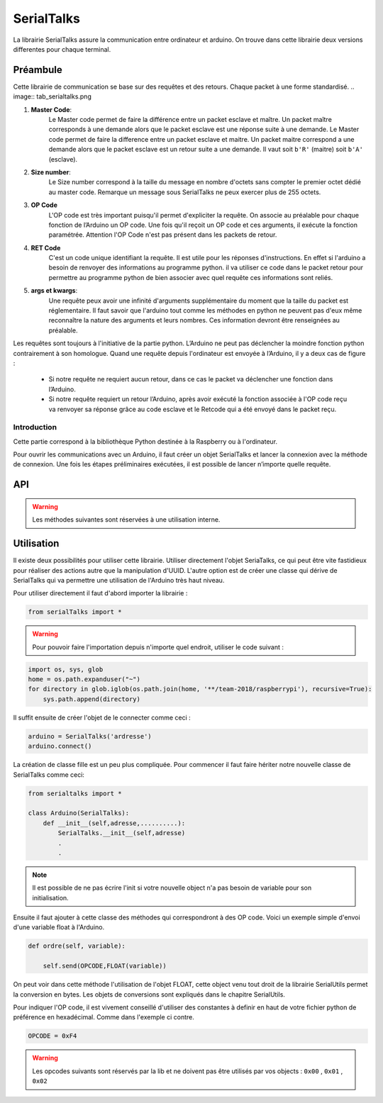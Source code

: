 ############
SerialTalks
############

La librairie SerialTalks assure la communication entre ordinateur et arduino.
On trouve dans cette librairie deux versions differentes pour chaque terminal.

*************
Préambule
*************

Cette librairie de communication se base sur des requêtes et des retours. Chaque packet à une forme standardisé.
.. image:: tab_serialtalks.png

1. **Master Code**:
    Le Master code permet de faire la différence entre un packet esclave et maître. Un packet maître corresponds à une demande alors que le packet esclave est une réponse suite à une demande.    Le Master code permet de faire la difference entre un packet esclave et maitre. Un packet maitre correspond a une demande alors que le packet esclave est un retour suite a une demande.
    Il vaut soit ``b'R'`` (maitre)  soit ``b'A'`` (esclave).
2. **Size number**:
    Le Size number correspond à la taille du message en nombre d'octets sans compter le premier octet dédié au master code. Remarque un message sous SerialTalks ne peux exercer plus de 255 octets.
3. **OP Code**
    L'OP code est très important puisqu'il permet d'expliciter la requête. On associe au préalable pour chaque fonction de l’Arduino un OP code. Une fois qu'il reçoit un OP code et ces arguments, il exécute la fonction paramétrée. Attention l'OP Code n'est pas présent dans les packets de retour.
4. **RET Code**
    C'est un code unique identifiant la requête. Il est utile pour les réponses d'instructions. En effet si l'arduino a besoin de renvoyer des informations au programme python. il va utiliser ce code dans le packet retour pour permettre au programme python de bien associer avec quel requête ces informations sont reliés.
5. **args et kwargs**:
    Une requête peux avoir une infinité d'arguments supplémentaire du moment que la taille du packet est réglementaire. Il faut savoir que l'arduino tout comme les méthodes en python ne peuvent pas d'eux même reconnaître la nature des arguments et leurs nombres. Ces information devront être renseignées au préalable.


Les requêtes sont toujours à l'initiative de la partie python. L’Arduino ne peut pas déclencher la moindre fonction python contrairement à son homologue.
Quand une requête depuis l'ordinateur est envoyée à l’Arduino, il y a deux cas de figure : 

 * Si notre requête ne requiert aucun retour, dans ce cas le packet va déclencher une fonction dans l’Arduino.
 * Si notre requête requiert un retour l’Arduino, après avoir exécuté la fonction associée à l'OP code reçu va renvoyer sa réponse grâce au code esclave et le Retcode qui a été envoyé dans le packet reçu.




Introduction
-------------------------

Cette partie correspond à la bibliothèque Python destinée à la Raspberry ou à l'ordinateur.

Pour ouvrir les communications avec un Arduino, il faut créer un objet SerialTalks et lancer la connexion avec la méthode de connexion.
Une fois les étapes préliminaires exécutées, il est possible de lancer n’importe quelle requête.    

***********
API
***********


.. class:: SerialTalks

    .. method:: __init__(port)

        :param port:
            Adresse de l'Arduino à connecter, le format de l'adresse dépend de l'OS utilisé.
            Sous Windows elle sera de la forme : ``COM3`` . Alors que sous Linux on aura une adresse de la forme : ``/dev/ttyUSB0`` ou ``/dev/arduino/WheeledBase``

    .. method:: connect(timeout=5)

        Connecte l'Arduino avec l'ordinateur, si cette méthode s’exécute sans erreur, il est ensuite possible d'envoyer des instructions.

        :param int timeout:

            Choisi un timeout pour la connexion entre l'ordinateur et l'arduino (en seconde)

        :exception ConnectionFailedError:

             Dans le cas où l'Arduino n'est pas trouvée ou ne peut pas être configuré.

        :exception AlreadyConnectedError:

            Dans le cas où l'Arduino est déjà connecté.

    .. method:: disconnect()

        Déconnecte l'Arduino.

    .. method:: send(opcode, *args)

        Envoi une requête sans retour d'information de la part de l'Arduino, exemple définir une nouvelle position.

        :param hexa opcode: Code correspondant à la requête demandée. Généralement utilisé sous forme de nombre hexadécimal. Exemple : ``0xF4``

        :param bytes args: Arguments à ajouter en fonction de la requête executée, toujours sous la forme de bytes. Pour la conversion utiliser SerialUtils.

        :return: Code d'identification pour le retour d'informations (retcode). Nombre entier généré aléatoirement entre 0 et 4294967295.

    .. method:: get_queue(retcode)

        :param int retcode: Code d'identification donné lors de l'envoi de la requête. Cela permet de pouvoir retrouver le retour de l'Arduino à propos de cette requête.

        :return: Renvoie l'objet |queue|_ relié avec le retcode.


    .. method:: delete_queue(retcode)

        Supprime une |queue|_ .

        :param int retcode: Code d'indentification de la |queue|_ à supprimer.

    .. method:: reset_queues()

       Supprime toutes les |queue|_ .



    .. method:: poll(retcode, timeout=0)

        Récupère un message en attente dans une queue.

        :param int retcode: Code d'identification de la queue à utiliser.

        :param int timeout: Timeout pour la réception du message.

        :return: Message en bytes.



    .. method:: flush( retcode)

        Méthode pour vider une queue.

        :param int retcode: Code d'identification de la queue à utiliser.

    .. method:: execute( opcode, *args, timeout=5)

        Méthode pour executer une requête avec un retour d'informations. 

        :param int opcode: Code d'identification de la requête à effectuer.
        :param bytes args: Arguments à transmettre à l'Arduino. Attention, les convertir en bytes avant envoi.
        :param int  timeout: Timeout de la réception (en secondes).
        :return: Arguments reçu de l'Arduino sous l'objet Deserialser. 

    .. method:: getuuid(timeout=5)

        Demande à l'Arduino son nom d'identification (ou UUID).

        :param int timeout: Timeout de la réception (en secondes) de l'identification.
        :return: L'identification de l'Arduino.


    .. method:: setuuid( uuid)

        Défini une nouvelle identification pour l'Arduino.

        :param uuid: Nouvelle identification pour l'Arduino.


    .. method:: getlog( retcode, timeout=0)

    .. method:: getout(timeout=0)

    .. method:: geterr(timeout=0):


    .. warning:: Les méthodes suivantes sont réservées à une utilisation interne.

    .. method:: process(message)

        Place un message sous forme de bytes provenant de l'Arduino dans une Queue grâce au retcode contenu dans le message.

        :param bytes message: Message à traiter.

    .. method:: rawsend()





************
Utilisation
************

Il existe deux possibilités pour utiliser cette librairie. Utiliser directement l'objet SeriaTalks, ce qui peut être vite fastidieux pour réaliser des actions autre que la manipulation d'UUID. L'autre option est de créer une classe qui dérive de SerialTalks qui va permettre une utilisation de l'Arduino très haut niveau.

Pour utiliser directement il faut d'abord importer la librairie :

.. code::

    from serialTalks import *

.. warning::

    Pour pouvoir faire l'importation depuis n'importe quel endroit, utiliser le code suivant : 

.. code::

    import os, sys, glob
    home = os.path.expanduser("~")
    for directory in glob.iglob(os.path.join(home, '**/team-2018/raspberrypi'), recursive=True):
    	sys.path.append(directory)


Il suffit ensuite de créer l'objet de le connecter comme ceci : 

.. code::
    
    arduino = SerialTalks('ardresse')
    arduino.connect()

La création de classe fille est un peu plus compliquée. Pour commencer il faut faire hériter notre nouvelle classe de SerialTalks comme ceci:

.. code::

    from serialtalks import *

    class Arduino(SerialTalks): 
        def __init__(self,adresse,..........):
            SerialTalks.__init__(self,adresse)
            .
            .

.. note:: Il est possible de ne pas écrire l'init si votre nouvelle object n'a pas besoin de variable pour son initialisation.

Ensuite il faut ajouter à cette classe des méthodes qui correspondront à des OP code. 
Voici un exemple simple d'envoi d'une variable float à l'Arduino.

.. code::

    def ordre(self, variable):

        self.send(OPCODE,FLOAT(variable))

On peut voir dans cette méthode l'utilisation de l'objet FLOAT, cette object venu tout droit de la librairie SerialUtils permet la conversion en bytes. Les objets de conversions sont expliqués dans le chapitre SerialUtils.

Pour indiquer l'OP code, il est vivement conseillé d'utiliser des constantes à definir en haut de votre fichier python de préférence en hexadécimal. Comme dans l'exemple ci contre.

.. code:: 

    OPCODE = 0xF4

.. warning:: Les opcodes suivants sont réservés par la lib et ne doivent pas être utilisés par vos objects : ``0x00`` , ``0x01`` , ``0x02``





.. |queue| replace:: Queue
.. _queue: https://docs.python.org/3.6/library/queue.html
